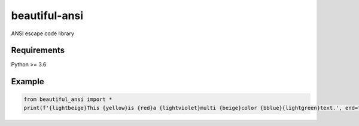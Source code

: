beautiful-ansi
==============
ANSI escape code library

Requirements
------------
Python >= 3.6

Example
-------
..  code-block:: python

  from beautiful_ansi import *
  print(f'{lightbeige}This {yellow}is {red}a {lightviolet}multi {beige}color {bblue}{lightgreen}text.', end=f'{clear}\n')

